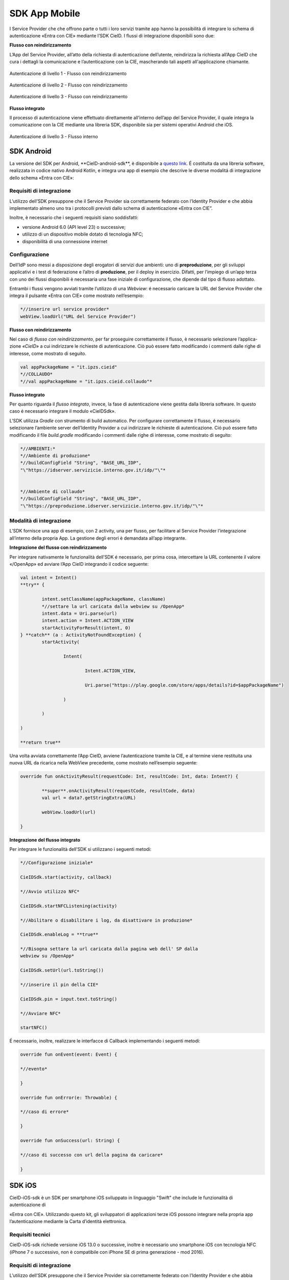 ==============
SDK App Mobile
==============

I Service Provider che che offrono parte o tutti i loro servizi tramite
app hanno la possibilità di integrare lo schema di
autenticazione «Entra con CIE» mediante l’SDK CieID. I flussi di
integrazione disponibili sono due:

**Flusso con reindirizzamento**

L’App del Service Provider, all’atto della richiesta di autenticazione
dell’utente, reindirizza la richiesta all’App CieID che cura i dettagli
la comunicazione e l’autenticazione con la CIE, mascherando tali aspetti all'applicazione chiamante.

.. figure:: media/image1.png
    :alt: Autenticazione livello 1- Flusso con reindirizzamento
    :width: 15 cm
    :name: aut-livello1
    :align: center

    Autenticazione di livello 1 - Flusso con reindirizzamento

.. figure:: media/image2.png
    :alt: Autenticazione livello 2 - Flusso con reindirizzamento
    :width: 15 cm
    :name: aut-livello2
    :align: center

    Autenticazione di livello 2 - Flusso con reindirizzamento

.. figure:: media/image3.png
    :alt: Autenticazione livello 3 - Flusso con reindirizzamento
    :width: 15 cm
    :name: aut-livello3
    :align: center

    Autenticazione di livello 3 - Flusso con reindirizzamento

**Flusso integrato**

Il processo di autenticazione viene effettuato direttamente all’interno
dell’app del Service Provider, il quale integra la comunicazione con la
CIE mediante una libreria SDK, disponibile sia per sistemi operativi
Android che iOS.

.. figure:: media/image4.png
    :alt: Autenticazione livello 3 - flusso interno
    :width: 15 cm
    :name: aut-livello3-interno
    :align: center

    Autenticazione di livello 3 - Flusso interno


.. _sec-sdk-android:

SDK Android
===========

La versione del SDK per Android, \**CieID-android-sdk**, è disponibile
a
`questo link <https://github.com/italia/cieid-android-sdk>`__. É
costituita da una libreria software, realizzata in codice nativo Android
Kotlin, e integra una app di esempio che descrive le diverse modalitá di
integrazione dello schema «Entra con CIE»:

Requisiti di integrazione
~~~~~~~~~~~~~~~~~~~~~~~~~

L’utilizzo dell’SDK presuppone che il Service Provider sia correttamente
federato con l’Identity Provider e che abbia implementato almeno uno tra
i protocolli previsti dallo schema di autenticazione «Entra con CIE”.

Inoltre, è necessario che i seguenti requisiti siano soddisfatti:

-  versione Android 6.0 (API level 23) o successive;

-  utilizzo di un dispositivo mobile dotato di tecnologia NFC;

-  disponibilità di una connessione internet

Configurazione
~~~~~~~~~~~~~~

Dell’IdP sono messi a disposizione degli erogatori di servizi due
ambienti: uno di **preproduzione**, per gli sviluppi applicativi e i
test di federazione e l’altro di **produzione**, per il deploy in
esercizio. Difatti, per l’impiego di un’app terza con uno dei flussi
disponibili è necessaria una fase iniziale di configurazione, che
dipende dal tipo di flusso adottato.

Entrambi i flussi vengono avviati tramite l’utilizzo di una *Webview*: é
necessario caricare la URL del Service Provider che integra il pulsante
«Entra con CIE» come mostrato nell’esempio:

..  code-block:: java

	*//inserire url service provider*
	webView.loadUrl("URL del Service Provider")


**Flusso con reindirizzamento**

Nel caso di *flusso con reindirizzamento*, per far proseguire
correttamente il flusso, è necessario selezionare l’applica- zione
*«CieID»* a cui indirizzare le richieste di autenticazione. Ciò può
essere fatto modificando i commenti dalle righe di interesse, come
mostrato di seguito.

..  code-block:: java

	val appPackageName = "it.ipzs.cieid"
	*//COLLAUDO*
	*//val appPackageName = "it.ipzs.cieid.collaudo"*


**Flusso integrato**

Per quanto riguarda il *flusso integrato*, invece, la fase di
autenticazione viene gestita dalla libreria software. In questo caso é
necessario integrare il modulo «CieIDSdk».

L’SDK utilizza *Gradle* con strumento di build automatico. Per
configurare correttamente il flusso, é necessario selezionare l’ambiente
server dell’Identity Provider a cui indirizzare le richieste di
autenticazione. Ció puó essere fatto modificando il file *build.gradle*
modificando i commenti dalle righe di interesse, come mostrato di
seguito:

..  code-block:: java

	*//AMBIENTI:*
	*//Ambiente di produzione*
	*//buildConfigField "String", "BASE_URL_IDP",
	"\"https://idserver.servizicie.interno.gov.it/idp/"\"*


	*//Ambiente di collaudo*
	*//buildConfigField "String", "BASE_URL_IDP",
	"\"https://preproduzione.idserver.servizicie.interno.gov.it/idp/"\"*



Modalità di integrazione
~~~~~~~~~~~~~~~~~~~~~~~~

L’SDK fornisce una app di esempio, con 2 activity, una per flusso, per
facilitare al Service Provider l’integrazione all’interno della propria
App. La gestione degli errori è demandata all’app integrante.

**Integrazione del flusso con reindirizzamento**

Per integrare nativamente le funzionalità dell’SDK é necessario, per
prima cosa, intercettare la URL contenente il valore «/OpenApp» ed
avviare l’App CieID integrando il codice seguente:

..  code-block:: java

	val intent = Intent()
	**try** {

		intent.setClassName(appPackageName, className)
		*//settare la url caricata dalla webview su /OpenApp*
		intent.data = Uri.parse(url)
		intent.action = Intent.ACTION_VIEW
		startActivityForResult(intent, 0)
	} **catch** (a : ActivityNotFoundException) {
		startActivity(

			Intent(

				Intent.ACTION_VIEW,

				Uri.parse("https://play.google.com/store/apps/details?id=$appPackageName")

			)

		)

	)

	**return true**


Una volta avviata correttamente l’App CieID, avviene l’autenticazione
tramite la CIE, e al termine viene restituita una nuova URL da ricarica
nella WebView precedente, come mostrato nell’esempio seguente:

..  code-block:: java

	override fun onActivityResult(requestCode: Int, resultCode: Int, data: Intent?) {

		**super**.onActivityResult(requestCode, resultCode, data)
		val url = data?.getStringExtra(URL)

		webView.loadUrl(url)

	}



**Integrazione del flusso integrato**

Per integrare le funzionalità dell’SDK si utilizzano i seguenti metodi:

..  code-block:: java

	*//Configurazione iniziale*

	CieIDSdk.start(activity, callback)

	*//Avvio utilizzo NFC*

	CieIDSdk.startNFCListening(activity)

	*//Abilitare o disabilitare i log, da disattivare in produzione*

	CieIDSdk.enableLog = **true**

	*//Bisogna settare la url caricata dalla pagina web dell' SP dalla
	webview su /OpenApp*

	CieIDSdk.setUrl(url.toString())

	*//inserire il pin della CIE*

	CieIDSdk.pin = input.text.toString()

	*//Avviare NFC*

	startNFC()


É necessario, inoltre, realizzare le interfacce di Callback
implementando i seguenti metodi:

..  code-block:: java

	override fun onEvent(event: Event) {

	*//evento*

	}

	override fun onError(e: Throwable) {

	*//caso di errore*

	}

	override fun onSuccess(url: String) {

	*//caso di successo con url della pagina da caricare*

	}

.. _sec-sdk-ios:

SDK iOS
=======

CieID-iOS-sdk è un SDK per smartphone iOS sviluppato in linguaggio "Swift" che
include le funzionalità di autenticazione di

«Entra con CIE». Utilizzando questo kit, gli sviluppatori di
applicazioni terze iOS possono integrare nella propria app
l’autenticazione mediante la Carta d’identità elettronica.

Requisiti tecnici
~~~~~~~~~~~~~~~~~

CieID-iOS-sdk richiede versione iOS 13.0 o successive, inoltre è
necessario uno smartphone iOS con tecnologia NFC (iPhone 7 o successivo,
non è compatibile con iPhone SE di prima generazione - mod 2016).

.. _requisiti-di-integrazione-1:

Requisiti di integrazione
~~~~~~~~~~~~~~~~~~~~~~~~~

L’utilizzo dell’SDK presuppone che il Service Provider sia correttamente
federato con l’Identity Provider e che abbia implementato almeno uno tra
i protocolli previsti dallo schema di autenticazione «Entra con CIE».

Come si usa
~~~~~~~~~~~

Il kit prevede il solo flusso di autenticazione con
reindirizzamento di seguito descritto. L’integrazione richiede pochi
semplici passaggi:

-  Importazione del kit all’interno del progetto

-  Configurazione dell’URL Scheme

-  Configurazione dell’URL di un Service Provider valido all’interno del
   file Info.plist

-  Configurazione dello smart button Entra con CIE all’interno dello
   storyboard

-  Inizializzazione e presentazione della webView di autenticazione

-  Gestione dei delegati

Flusso con reindirizzamento
~~~~~~~~~~~~~~~~~~~~~~~~~~~

Il flusso di autenticazione con reindirizzamento permette ad un Service
Provider accreditato di integrare l’autenticazione Entra con CIE nella
propria app iOS, demandando le operazioni di autenticazione all’app
CieID. Questo flusso di autenticazione richiede che l’utente abbia l’app
CieID installata sul proprio smartphone in **versione 1.2.1 o
successiva**.

Flusso interno
~~~~~~~~~~~~~~

Non disponibile.

Importazione
~~~~~~~~~~~~

Trascinare il folder CieIDsdk all’interno del progetto xCode

Configurazione URL Scheme
~~~~~~~~~~~~~~~~~~~~~~~~~

Nel flusso di autenticazione con reindirizzamento l’applicazione CieID
avrà bisogno aprire l’app chiamante per potergli notificare l’avvenuta
autenticazione. A tal fine è necessario configurare un URL Scheme nel
progetto Xcode come segue:

Selezionare il progetto **Target**, aprire il pannello **Info** ed
aprire poi il pannello **URL Types**. Compilare i campi

**Identifier** e **URL Scheme** inserendo il **Bundle Identifier**
dell’app, impostare poi su **none** il campo **Role**.

Il parametro appena inserito nel campo **URL Scheme** dovrà essere
riportato nel file **Info.plist**, aggiungendo un parametro chiamato
**SP_URL_SCHEME** di tipo **String**, come mostrato nell’esempio:

..  code-block:: java

	**<key>**\ SP_URL_SCHEME\ **</key>**
	**<string>**\ Inserisci qui il parametro URL Scheme\ **</string>**


A seguito dell’apertura dell’app la webView dovrà ricevere un nuovo URL
e proseguire la navigazione. Di seguito si riporta il metodo
**openUrlContext** da importare nello **SceneDelegate** che implementa
tale logica:

..  code-block:: java

	**func** scene(\ **\_** scene: UIScene, openURLContexts URLContexts: Set<UIOpenURLContext>) {
		**guard let** url = URLContexts.first?.url **else** {
			**return**
		}

		**var** urlString : String = String(url.absoluteString)
		**if let** httpsRange = urlString.range(of: "https://"){

		*//Rimozione del prefisso dell'URL SCHEME*
		**let** startPos = urlString.distance(from: urlString.startIndex, to: httpsRange.lowerBound)


        urlString = String(urlString.dropFirst(startPos))

		*//Passaggio dell'URL alla WebView*

		**let** response : [String:String] = ["payload": urlString]
		**let** NOTIFICATION_NAME : String = "RETURN_FROM_CIEID"

		NotificationCenter.\ **default**.post(name:         Notification.Name(NOTIFICATION\_NAME), object: **nil**, userInfo: response)
			}
	}


Configurazione Service Provider URL
~~~~~~~~~~~~~~~~~~~~~~~~~~~~~~~~~~~

Entrambi i flussi vengono avviati tramite l’utilizzo di una WebView, per
questo motivo è necessario caricare la URL dell’ambiente di produzione
della pagina web del Service Provider che integra il pulsante «Entra con
CIE» all’interno del file **Info.plist**, aggiungendo un parametro
chiamato **SP_URL** di tipo **String**, come mostrato nell’esempio:

..  code-block:: java

	**<key>**\ SP_URL\ **</key>**
	**<string>**\ Inserisci qui l'URL dell'ambiente di produzione del Service Provider\ **</string>**


Importazione del pulsante Entra con CIE
~~~~~~~~~~~~~~~~~~~~~~~~~~~~~~~~~~~~~~~

Aggiungere nello storyboard di progetto un oggetto di tipo **UIButton**
ed inserire nella voce **Class** del menù **Iden- tity inspector** la
classe che lo gestisce: **CieIDButton**. L’oggetto grafico verrà
automaticamente renderizzato con il pulsante ufficiale “\ *Entra con
CIE*\ ”.

Eseguire l’autenticazione
~~~~~~~~~~~~~~~~~~~~~~~~~

Di seguito un esempio di gestione dell’evento **TouchUpInside** per
eseguire il codice necessario per inizializzare e presentare la WebView
di autenticazione.

..  code-block:: java

	**@IBAction func** startAuthentication(\ **\_** sender: UIButton){

		**let** cieIDAuthenticator = CieIDWKWebViewController()
		cieIDAuthenticator.modalPresentationStyle = .fullScreen
		cieIDAuthenticator.delegate = **self** present(cieIDAuthenticator,
		animated: **true**, completion: **nil**)
	}


La classe chiamante dovrà essere conforme al protocollo
**CieIdDelegate** come mostrato nell’esempio.

..  code-block:: java

	**class ExampleViewController**: UIViewController, CieIdDelegate {
	...
	}


L’utente potrà navigare nella webView mostrata che lo indirizzerà
sull’app CieID dove potrà eseguire l’autenticazione con la Carta di
Identità Elettronica, al termine verrà nuovamente reindirizzato sull’app
chiamante in cui potrà dare il consenso alla condivisione delle
informazioni personali e portare al termine l’autenticazione.

Al termine dell’autenticazione verrà chiamato il delegato
**CieIDAuthenticationClosedWithSuccess**. La chiamata di questo delegato
avviene nella classe **CieIDWKWebViewController**. Potrebbe rendersi
necessario posticipare la chiamata di questo delegato in base alla
logica di autenticazione del Service Provider.

Gestione eventi
~~~~~~~~~~~~~~~

Il protocollo impone la gestione dei seguenti eventi mediante delegati

..  code-block:: java

	**func** CieIDAuthenticationClosedWithSuccess() {
				print("Authentication closed with SUCCESS")

	}


..  code-block:: java

	**func** CieIDAuthenticationCanceled() {
				print("L'utente ha annullato l'operazione")

	}


..  code-block:: java

	**func** CieIDAuthenticationClosedWithError(errorMessage: String) {
				print("ERROR MESSAGE: *\\(*\ errorMessage\ *)*")

	}

.. _sec-licenza:

Licenza
=======

Il codice sorgente è rilasciato sotto licenza BSD (codice SPDX:
BSD-3-Clause).
